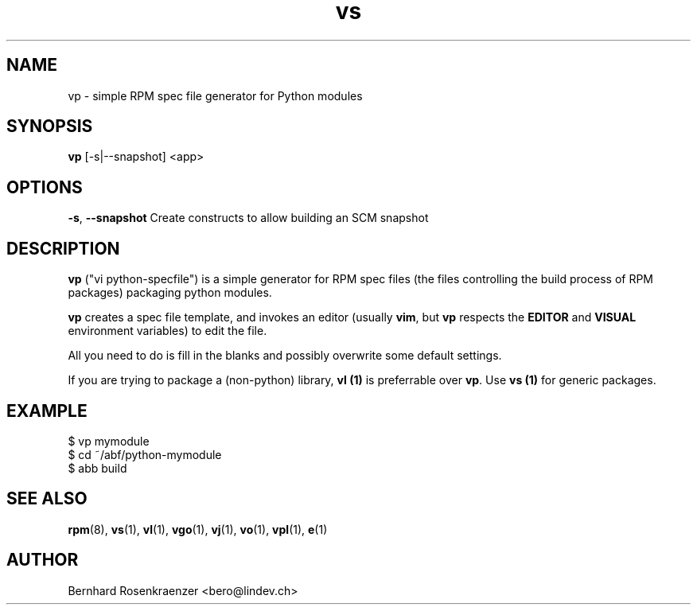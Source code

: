 .TH vs 1 "Feb  6, 2021" "OpenMandriva" "Developer Tools"
.SH NAME
vp \- simple RPM spec file generator for Python modules
.SH SYNOPSIS
.br
.B vp
[-s|--snapshot]
<app>
.SH OPTIONS
.BI \-s\fR,\ \fB\-\-snapshot
Create constructs to allow building an SCM snapshot
.SH DESCRIPTION
\fBvp\fR ("vi python-specfile") is a simple generator for RPM spec files (the
files controlling the build process of RPM packages) packaging python modules.
.PP
\fBvp\fR creates a spec file template, and invokes an editor (usually
\fBvim\fR, but \fBvp\fR respects the \fBEDITOR\fR and \fBVISUAL\fR environment
variables) to edit the file.
.PP
All you need to do is fill in the blanks and possibly overwrite some default
settings.
.PP
If you are trying to package a (non-python) library, \fBvl (1)\fR is preferrable over
\fBvp\fR. Use \fBvs (1)\fR for generic packages.
.SH EXAMPLE
.SP
.NF
  $ vp mymodule
.br
  $ cd ~/abf/python-mymodule
.br
  $ abb build
.FI
.PD
.SH "SEE ALSO"
.BR rpm (8),
.BR vs (1),
.BR vl (1),
.BR vgo (1),
.BR vj (1),
.BR vo (1),
.BR vpl (1),
.BR e (1)

.SH AUTHOR
.nf
Bernhard Rosenkraenzer <bero@lindev.ch>
.fi
